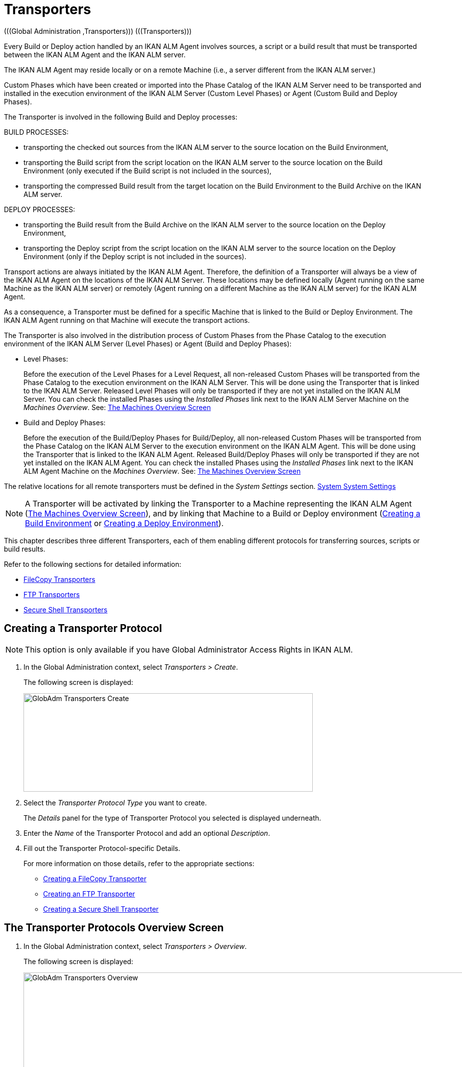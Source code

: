 // The imagesdir attribute is only needed to display images during offline editing. Antora neglects the attribute.
:imagesdir: ../images

[[_globadm_transporters]]
= Transporters 
(((Global Administration ,Transporters)))  (((Transporters))) 

Every Build or Deploy action handled by an IKAN ALM Agent involves sources, a script or a build result that must be transported between the IKAN ALM Agent and the IKAN ALM server.

The IKAN ALM Agent may reside locally or on a remote Machine (i.e., a server different from the IKAN ALM server.)

Custom Phases which have been created or imported into the Phase Catalog of the IKAN ALM Server need to be transported and installed in the execution environment of the IKAN ALM Server (Custom Level Phases) or Agent (Custom Build and Deploy Phases).

The Transporter is involved in the following Build and Deploy processes:

BUILD PROCESSES:

* transporting the checked out sources from the IKAN ALM server to the source location on the Build Environment,
* transporting the Build script from the script location on the IKAN ALM server to the source location on the Build Environment (only executed if the Build script is not included in the sources),
* transporting the compressed Build result from the target location on the Build Environment to the Build Archive on the IKAN ALM server.


DEPLOY PROCESSES:

* transporting the Build result from the Build Archive on the IKAN ALM server to the source location on the Deploy Environment,
* transporting the Deploy script from the script location on the IKAN ALM server to the source location on the Deploy Environment (only if the Deploy script is not included in the sources).


Transport actions are always initiated by the IKAN ALM Agent.
Therefore, the definition of a Transporter will always be a view of the IKAN ALM Agent on the locations of the IKAN ALM Server.
These locations may be defined locally (Agent running on the same Machine as the IKAN ALM server) or remotely (Agent running on a different Machine as the IKAN ALM server) for the IKAN ALM Agent.

As a consequence, a Transporter must be defined for a specific Machine that is linked to the Build or Deploy Environment.
The IKAN ALM Agent running on that Machine will execute the transport actions.

The Transporter is also involved in the distribution process of Custom Phases from the Phase Catalog to the execution environment of the IKAN ALM Server (Level Phases) or Agent (Build and Deploy Phases):

* Level Phases:
+
Before the execution of the Level Phases for a Level Request, all non-released Custom Phases will be transported from the Phase Catalog to the execution environment on the IKAN ALM Server.
This will be done using the Transporter that is linked to the IKAN ALM Server.
Released Level Phases will only be transported if they are not yet installed on the IKAN ALM Server.
You can check the installed Phases using the _Installed Phases_ link next to the IKAN ALM Server Machine on the __Machines Overview__. See: <<GlobAdm_Machines.adoc#_globadm_machinesoverview,The Machines Overview Screen>>
* Build and Deploy Phases:
+
Before the execution of the Build/Deploy Phases for Build/Deploy, all non-released Custom Phases will be transported from the Phase Catalog on the IKAN ALM Server to the execution environment on the IKAN ALM Agent.
This will be done using the Transporter that is linked to the IKAN ALM Agent.
Released Build/Deploy Phases will only be transported if they are not yet installed on the IKAN ALM Agent.
You can check the installed Phases using the _Installed
Phases_ link next to the IKAN ALM Agent Machine on the __Machines
Overview__. See: <<GlobAdm_Machines.adoc#_globadm_machinesoverview,The Machines Overview Screen>>


The relative locations for all remote transporters must be defined in the _System Settings_ section. <<GlobAdm_System.adoc#_globadm_system_settings,System System Settings>>

[NOTE]
====
A Transporter will be activated by linking the Transporter to a Machine representing the IKAN ALM Agent (<<GlobAdm_Machines.adoc#_globadm_machinesoverview,The Machines Overview Screen>>), and by linking that Machine to a Build or Deploy environment (<<ProjAdm_BuildEnv.adoc#_pcreatebuildenvironment,Creating a Build Environment>> or <<ProjAdm_DeployEnv.adoc#_pcreatedeployenvironment,Creating a Deploy Environment>>).
====

This chapter describes three different Transporters, each of them enabling different protocols for transferring sources, scripts or build results.

Refer to the following sections for detailed information:

* <<GlobAdm_Transporters.adoc#_globadm_transporter_filecopy,FileCopy Transporters>>
* <<GlobAdm_Transporters.adoc#_globadm_transporter_ftp,FTP Transporters>>
* <<GlobAdm_Transporters.adoc#_globadm_transporter_secureshell,Secure Shell Transporters>>


[[_sglobadm_transporter_create]]
== Creating a Transporter Protocol 
(((Transporters ,Creating))) 

[NOTE]
====
This option is only available if you have Global Administrator Access Rights in IKAN ALM.
====

. In the Global Administration context, select__ Transporters > Create__.
+
The following screen is displayed:
+
image::GlobAdm-Transporters-Create.png[,591,201] 
+
. Select the _Transporter Protocol Type_ you want to create.
+
The _Details_ panel for the type of Transporter Protocol you selected is displayed underneath.
. Enter the _Name_ of the Transporter Protocol and add an optional __Description__.
. Fill out the Transporter Protocol-specific Details. 
+
For more information on those details, refer to the appropriate sections: 

* <<GlobAdm_Transporters.adoc#_globadm_filecopycreate,Creating a FileCopy Transporter>>
* <<GlobAdm_Transporters.adoc#_globadm_ftpcreate,Creating an FTP Transporter>>
* <<GlobAdm_Transporters.adoc#_globadm_secureshellcreate,Creating a Secure Shell Transporter>>

[[_sglobadm_transporters_overview]]
== The Transporter Protocols Overview Screen 
(((Transporters ,Overview Screen))) 

. In the Global Administration context, select __Transporters > Overview__.
+
The following screen is displayed:
+
image::GlobAdm-Transporters-Overview.png[,1212,518] 
+
. Define the required search criteria on the search panel.
+
The list of items on the overview will be automatically updated based on the selected criteria.
+
You can also:

* click the _Show/hide advanced options_ link to display or hide all available search criteria,
* click the _Search_ link to refresh the list based on the current search criteria,
* click the _Reset search_ link to clear the search fields.
. Verify the information on the _Transporter Protocols Overview_ panel.
. Depending on your access rights, the following links may be available on the __Transporter Protocols Overview__ panel:
+

[cols="1,1", frame="topbot"]
|===

|image:icons/edit.gif[,15,15] 
|Edit

This option is available to IKAN ALM Users with Global Administrator Access Rights.
It allows editing a Transporter Protocol definition.

|image:icons/delete.gif[,15,15] 
|Delete

This option is available to IKAN ALM Users with Global Administrator Access Rights.
It allows deleting a Transporter Protocol definition.

|image:icons/history.gif[,15,15] 
|History

This option is available to all IKAN ALM Users.
It allows displaying the History of all create, update and delete operations performed on a Transporter Protocol.
|===
+
Refer to the following sections for detailed information:

* <<GlobAdm_Transporters.adoc#_globadm_transporter_filecopy,FileCopy Transporters>>
* <<GlobAdm_Transporters.adoc#_globadm_transporter_ftp,FTP Transporters>>
* <<GlobAdm_Transporters.adoc#_globadm_transporter_secureshell,Secure Shell Transporters>>


[[_globadm_transporter_filecopy]]
== FileCopy Transporters 
(((Transporters ,FileCopy)))  (((FileCopy Transporters))) 

A FileCopy Transporter makes it possible to use "`file copy`" for transporting Custom Phases, files and directories between the IKAN ALM server and a local or remote Agent handling the Build or Deploy processes (see the introduction on <<GlobAdm_Transporters.adoc#_globadm_transporters,Transporters>>).

Since most transport actions are handled by the Agent (transport of Custom Level Phases is handled by the IKAN ALM Server), and the FileCopy Transporter enables the copying of resources between the Agent and the IKAN ALM server, different FileCopy Transporters must be defined for a local Agent (Machine) running on the IKAN ALM Server (Machine) and for a remote Agent (Machine) running on a server other than the IKAN ALM Server.

The "Local FileCopy" Transporter is created automatically during the IKAN ALM installation and will be automatically connected to the IKAN ALM Server Machine.
This "Local FileCopy" Transporter is different in this aspect that it cannot be edited, updated nor deleted on the __FileCopy Transporters Overview__.
Its definition is retrieved from the System Settings`' _Local
FileCopy Locations_ and can only be updated in the System Settings section. See: <<GlobAdm_System.adoc#_globadm_system_settings,System Settings>>

If you want to use FileCopy for transferring resources to a Machine (Agent) other than the IKAN ALM server, a (Remote) FileCopy Transporter must be created.
Keep in mind that the specified prefix locations are a view of the IKAN ALM Agent Machine on the IKAN ALM Server Machine.
For Windows machines this means that the "Work Copy", "Build Archive", "Phase Catalog" and "Script" locations must be shared on the IKAN ALM Server.
The prefixes in the FileCopy definition use the UNC notation containing the IKAN ALM Server Name and the share on the IKAN ALM Server.
For Linux/Unix machines, this means that the "Work Copy", "Build Archive" and "Script" locations must be mounted on the IKAN ALM Agent Machine, and the mount name will be used in the different prefixes of the FileCopy Transporter definition.

[NOTE]
====
Be aware of access rights problems during FileCopy transport actions to the locations on the remote IKAN ALM server when running a remote IKAN ALM Agent as a Windows service or a Linux/Unix daemon process.
These may be tackled by running the service/daemon as a User having access rights to the share/mount to the IKAN ALM server, or by giving the IKAN ALM Agent machine rights on the locations on the IKAN ALM server.
====

Refer to the following sections for detailed information:

* <<GlobAdm_Transporters.adoc#_globadm_filecopycreate,Creating a FileCopy Transporter>>
* <<GlobAdm_Transporters.adoc#_globadm_filecopyoverview,The FileCopy Transporters Overview Screen>>
* <<GlobAdm_Transporters.adoc#_globadm_transporter_filecopy_edit,Editing a File Copy Transporter Definition>>
* <<GlobAdm_Transporters.adoc#_globadm_transporter_filecopy_delete,Deleting a File Copy Transporter Definition>>
* <<GlobAdm_Transporters.adoc#_globadm_transporter_filecopy_history,Viewing the File Copy Transporter History>>

[[_globadm_filecopycreate]]
=== Creating a FileCopy Transporter 
(((FileCopy Transporters ,Creating))) 

[NOTE]
====
This option is only available if you have Global Administrator Access Rights in IKAN ALM.
====

. In the Global Administration context, select__ Transporters > Create__.
. Select _FileCopy_ from the drop-down list in the _Type_ field on the search panel.
+
The following screen is displayed:
+
image::GlobAdm-Transporters-FileCopy-Create.png[,598,434] 
+
. Fill out the fields in the __Create FileCopy Transporter__ panel at the top of the screen. Fields marked with a red asterisk are mandatory:
+

[cols="1,1", frame="none", options="header"]
|===
| Field
| Meaning

|Name
|Enter the name of the new FileCopy Transporter in this field.
This field is mandatory.

|Description
|Enter a description for the new FileCopy Transporter in this field.
This field is optional.
|===

. Fill out the fields in the _FileCopy Transporter Details_ panel.
+
Fields marked with a red asterisk are mandatory.
+

[cols="1,1", frame="none", options="header"]
|===
| Field
| Meaning

|Work Copy Path Prefix
a|Enter the prefix for the Work Copy Location (the location where the VCR interface places the checked out sources on the IKAN ALM Server so that it is accessible from a remote IKAN ALM Agent handling a build process). The Server Location will be formed by concatenating this prefix together with the Relative Location defined in the System Settings. See: <<GlobAdm_System.adoc#_globadm_system_settings,System Settings>>

__Example:__

**** For a Windows Transporter: `//IKAN110/alm`
+
In this sample "IKAN110" is the name of the IKAN ALM server, "alm" is the share name on that IKAN ALM server. 
+
If in the System Settings the Relative Work Copy location is defined as "workCopy", the IKAN ALM Agent will try to retrieve the sources from a directory under ``\\IKAN110/alm/workCopy``.
**** For a Linux/Unix Transporter: `/mnt/ikan110/alm`
+
This location is a mount of a directory on the IKAN ALM server (on the ikan110 machine) containing the Work Copy location.
+
If in the System Settings the Relative Work Copy location is defined as "workCopy", the IKAN ALM Agent will try to retrieve the sources from a directory under ``/mnt/ikan110/alm/workCopy``.


|Build Archive Path Prefix
|Enter the prefix for the Build Archive Location (the location where the Builds are stored or retrieved from by an IKAN ALM Agent handling a Build or Deploy process). The Server Location will be formed by concatenating this prefix together with the Relative Location defined in the System Settings. See: <<GlobAdm_System.adoc#_globadm_system_settings,System Settings>>

For an example, refer to __Work Copy Path Prefix__.

|Script Path Prefix
|Enter the prefix for the Script Location (the location where the IKAN ALM Agent will retrieve the build or deploy script from, if it cannot be found in the sources).

The Server Location will be formed by concatenating this prefix together with the Relative Location defined in the System Settings. See: <<GlobAdm_System.adoc#_globadm_system_settings,System Settings>>

For an example, refer to __Work Copy Path Prefix__.

|Phase Catalog Path Prefix
|Enter the prefix for the Phase Catalog Location (the location on the IKAN ALM Server where imported and newly created Phases are stored).

When an IKAN ALM Agent/Server needs to install a missing Phase, it uses this prefix and the Relative Phase Catalog Location defined in the System Settings to construct a path to copy the missing Phase from.
|===

. Once you have filled out the fields, click __Create__.
+
The newly created FileCopy Transporter Definition is added to the _FileCopy Transporters Overview_.


[cols="1", frame="topbot"]
|===

a|_RELATED TOPICS_

* <<GlobAdm_Transporters.adoc#_globadm_transporters,Transporters>>
* <<GlobAdm_System.adoc#_globadm_system_settings,System System Settings>>
* <<GlobAdm_Machines.adoc#_globadm_machines,Machines>>
* <<ProjAdm_BuildEnv.adoc#_projadm_buildenvironments,Build Environments>>
* <<ProjAdm_DeployEnv.adoc#_projadm_deployenvironments,Deploy Environments>>

|===

[[_globadm_filecopyoverview]]
=== The FileCopy Transporters Overview Screen 
(((FileCopy Transporters ,Overview Screen))) 

. In the Global Administration context, select__ Transporters> Overview__.
+
The overview of all defined Transporter Protocols is displayed.
. Specify _FileCopy_ in the _Type_ field on the search panel.
+
The following screen is displayed:
+
image::GlobAdm-Transporters-FileCopy-Overview.png[,1316,364] 
+
If required, use the other search criteria to refine the items displayed on the overview.
+
The following options are available:

* click the _Show/hide advanced options_ link to display or hide all available search criteria,
* the _Search_ link to refresh the list based on the current search criteria,
* the _Reset search_ link to clear the search fields.
. Verify the information on the __FileCopy Transporters Overview__ panel.
+
For a detailed description of the fields, refer to <<GlobAdm_Transporters.adoc#_globadm_filecopycreate,Creating a FileCopy Transporter>>.
. Depending on your access rights, the following links may be available on the _Machines Overview_ panel:
+

[cols="1,1", frame="topbot"]
|===

|image:icons/edit.gif[,15,15] 
|Edit

This option is available to IKAN ALM Users with Global Administrator Access Rights.
It allows editing a FileCopy Transporter definition.

<<GlobAdm_Transporters.adoc#_globadm_transporter_filecopy_edit,Editing a File Copy Transporter Definition>>

|image:icons/delete.gif[,15,15] 
|Delete

This option is available to IKAN ALM Users with Global Administrator Access Rights.
It allows deleting a FileCopy Transporter definition.

<<GlobAdm_Transporters.adoc#_globadm_transporter_filecopy_delete,Deleting a File Copy Transporter Definition>>

|image:icons/history.gif[,15,15] 
|History

This option is available to all IKAN ALM Users.
It allows displaying the History of all create, update and delete operations performed on a FileCopy Transporter.

<<GlobAdm_Transporters.adoc#_globadm_transporter_filecopy_history,Viewing the File Copy Transporter History>>
|===

[[_globadm_transporter_filecopy_edit]]
=== Editing a File Copy Transporter Definition 
(((FileCopy Transporters ,Editing))) 

. In the Global Administration context, select __Transporters > Overview__.
+
The overview of all defined Transporter Protocols is displayed.
+
Use the search criteria on the search panel to display the FileCopy Transporter Protocols your are looking for.
. Click the image:icons/edit.gif[,15,15] __Edit __link to change the selected FileCopy Transporter definition.
+
The following screen is displayed:
+
image::GlobAdm-Transporters-FileCopy-Edit.png[,590,473] 
+
. Edit the fields as required.
+
For a description of the fields, refer to <<GlobAdm_Transporters.adoc#_globadm_filecopycreate,Creating a FileCopy Transporter>>.
+

[NOTE]
====
The _Connected Machine(s)_ panel displays the Machines the Transporter is linked to. 
====
. Click __Save__ to save your changes.
+
You can also click:

* _Refresh_ to retrieve the settings from the database.
* _Back_ to return to the previous screen without saving the changes

[[_globadm_transporter_filecopy_delete]]
=== Deleting a File Copy Transporter Definition 
(((FileCopy Transporters ,Deleting))) 

. In the Global Administration context, select__ Transporters > Overview__.
+
The overview of all defined Transporter Protocols is displayed.
+
Use the search criteria on the search panel to display the FileCopy Transporter Protocols your are looking for.
+
. Click the image:icons/delete.gif[,15,15] _Delete_ link to delete the selected FileCopy Transporter definition.
+
The following screen is displayed:
+
image::GlobAdm-Transporters-FileCopy-Delete.png[,411,243] 
+
. Click _Delete_ to confirm the deletion.
+
You can also click __Back __to return to the previous screen without deleting the entry.
+
__Note:__ If the FileCopy Transporter is linked to one or more Machines, the following screen is displayed:
+
image::GlobAdm-Transporters-FileCopy-Delete-Error.png[,590,399] 
+
You must change the definition of the listed Machines, before you can delete the FileCopy Transporter.

[[_globadm_transporter_filecopy_history]]
=== Viewing the File Copy Transporter History 
(((FileCopy Transporters ,History))) 

. In the Global Administration context, select__ Transporters > Overview__.
+
The overview of all defined Transporter Protocols is displayed.
+
Use the search criteria on the search panel to display the FileCopy Transporter Protocols your are looking for.
. Click the image:icons/history.gif[,15,15] _History_ link to display the__ FileCopy Transporter History View__.
+
For more detailed information concerning this __History
View__, refer to the section <<App_HistoryEventLogging.adoc#_historyeventlogging,History and Event Logging>>.
. Click __Back __to return to the _FileCopy Transporters Overview_ screen.


[cols="1", frame="topbot"]
|===

a|_RELATED TOPICS_

* <<GlobAdm_Transporters.adoc#_globadm_transporters,Transporters>>
* <<GlobAdm_System.adoc#_globadm_system_settings,System System Settings>>
* <<GlobAdm_Machines.adoc#_globadm_machines,Machines>>
* <<ProjAdm_BuildEnv.adoc#_projadm_buildenvironments,Build Environments>>
* <<ProjAdm_DeployEnv.adoc#_projadm_deployenvironments,Deploy Environments>>

|===

[[_globadm_transporter_ftp]]
== FTP Transporters 
(((Transporters ,FTP)))  (((FTP Transporters))) 

The built-in FTP Transporter Client makes it possible to use FTP as a protocol for transporting Custom Phases, build results, scripts or sources between the IKAN ALM Server and one or more Agents.

[NOTE]
====
An FTP Server must be installed on the IKAN ALM Server machine and must be correctly configured so that it controls the different System Settings locations (Work Copy, Build Archive, Phase Catalog and Script Locations).
====

In order to use the FTP Client for build and deploy actions, you must link the Transporter to a Machine representing an IKAN ALM Agent and link this Machine to the Build and Deploy Environments you want to "`serve`" via FTP. 

Refer to the following sections for detailed information:

* <<GlobAdm_Transporters.adoc#_globadm_ftpcreate,Creating an FTP Transporter>>
* <<GlobAdm_Transporters.adoc#_globadm_ftpoverview,The FTP Transporters Overview Screen>>
* <<GlobAdm_Transporters.adoc#_globadm_transporter_ftp_edit,Editing an FTP Transporter Definition>>
* <<GlobAdm_Transporters.adoc#_globadm_transporter_ftp_delete,Deleting an FTP Transporter Definition>>
* <<GlobAdm_Transporters.adoc#_globadm_transporter_ftp_history,Viewing the FTP Transporter History>>

[[_globadm_ftpcreate]]
=== Creating an FTP Transporter 
(((FTP Transporters ,Creating))) 

[NOTE]
====
This option is only available if you have Global Administrator Access Rights in IKAN ALM.
====
. In the Global Administration context, select__ Transporters > Create__.
. Select _FTP_ from the drop-down list in the _Type_ field on the search panel.
+
The following screen is displayed:
+
image::GlobAdm-Transporters-FTP-Create.png[,599,604] 
+
. Fill out the fields in the __Create FTP Transporter__ panel at the top of the screen. Fields marked with a red asterisk are mandatory:
+

[cols="1,1", frame="none", options="header"]
|===
| Field
| Meaning

|Name
|Enter the name of the new FTP Transporter in this field.
This field is mandatory.

|Description
|Enter a description for the new FTP Transporter in this field.
This field is optional.
|===

. Fill out the fields in the _FTP Transporter Details_ panel.
+
Fields marked with a red asterisk are mandatory.
+

[cols="1,1", frame="none", options="header"]
|===
| Field
| Meaning

|User Name
|Enter the User Name in this field.

|Password
|Enter the Password in this field.

The characters you enter are displayed as asterisks.

|Repeat Password
|Re-enter the Password in this field.

|Server Hostname
|This field is optional.

It allows you to define a connection name that is different from the IKAN ALM Server Machine DHCP name or IP address.

_Example:_

FTP Server mapped to a hostname: ``ftp.ikan.be``.

|Server FTP Port
|Enter the Port Number of the FTP Server running on the IKAN ALM Server.

_Note:_ The value entered in this field will override the value specified in the System Settings. See : <<GlobAdm_System.adoc#_globadm_system_settings,System System Settings>>. If not specified in the System Settings nor on this screen, the default FTP Port Number `21` will be used.

|Connection Mode
|Select the connection mode: _Passive_ or __Active__.

|Directory Listing Style
|Choose the Directory Listing Style: _Unix_ or __Windows__.

|Work Copy Path Prefix
|Enter the prefix for the Work Copy Location (the location where the VCR interface places the checked out sources on the IKAN ALM Server so that it is accessible from a remote IKAN ALM Agent handling a build process). The Server Location will be formed by concatenating this prefix together with the Relative Location defined in the System Settings. See: <<GlobAdm_System.adoc#_globadm_system_settings,System Settings>>

__Example:__

If the FTP Server is configured to control the `E:/Ikan/alm/system` (Windows) or `/ikan/alm/system` (Linux/Unix) directory, a `/` will suffice as prefix. 

In that case, the sources will be copied to the Agent by a GET command from a subdirectory under `/workCopy` from the FTP Server.

|Build Archive Path Prefix
|Enter the prefix for the Build Archive Location (the location where the Builds are stored or retrieved from). The Server Location will be formed by concatenating this prefix together with the Relative Location defined in the System Settings. See: <<GlobAdm_System.adoc#_globadm_system_settings,System Settings>>

__Example:__

If the FTP Server is configured to control the `E:/Ikan/alm/system` (Windows) or `/ikan/alm/system` (Linux/Unix) directory, a `/` will suffice as prefix. 

In that case, the build result will be copied from the Agent to the Build Archive by a PUT command into the subdirectory `/buildArchive` on the FTP Server.

|Script Path Prefix
|Enter the prefix for the Script Location (the location where the IKAN ALM Agent will retrieve the build or deploy script from if it cannot be found in the sources). The Server Location will be formed by concatenating this prefix together with the Relative Location defined in the System Settings. See: <<GlobAdm_System.adoc#_globadm_system_settings,System Settings>>

__Example:__

If the FTP Server is configured to control the `E:/Ikan/alm/system` (Windows) or `/ikan/alm/system` (Linux/Unix) directory, a `/` will suffice as prefix. 

|Phase Catalog Path Prefix
|Enter the prefix for the Phase Catalog Location (the location on the IKAN ALM Server where imported and newly created Phases are stored).

When an IKAN ALM Agent/Server needs to install a missing Phase, it uses this prefix and the Relative Phase Catalog Location defined in the System Settings to construct a path to copy the missing Phase from.
|===

. Once you have filled out the fields, click __Create__.
+
The newly created FTP Transporter Definition is added to the _FTP Transporters Overview_.


[cols="1", frame="topbot"]
|===

a|_RELATED TOPICS_

* <<GlobAdm_Transporters.adoc#_globadm_transporters,Transporters>>
* <<GlobAdm_System.adoc#_globadm_system_settings,System System Settings>>
* <<GlobAdm_Machines.adoc#_globadm_machines,Machines>>
* <<ProjAdm_BuildEnv.adoc#_projadm_buildenvironments,Build Environments>>
* <<ProjAdm_DeployEnv.adoc#_projadm_deployenvironments,Deploy Environments>>

|===

[[_globadm_ftpoverview]]
=== The FTP Transporters Overview Screen 
(((FTP Transporters ,Overview Screen))) 

. In the Global Administration context, select__ Transporters> Overview__.
+
The overview of all defined Transporter Protocols is displayed.
. Specify _FTP_ in the _Type_ field on the search panel.
+
The following screen is displayed:
+
image::GlobAdm-Transporters-FTP-Overview.png[,1020,322] 
+
If required, use the other search criteria to refine the items displayed on the overview.
+
The following options are available:

* the _Show/hide advanced options_ link to display or hide all available search criteria,
* the _Search_ link to refresh the list based on the current search criteria,
* the _Reset search_ link to clear the search fields.
. Verify the information on the __FTP Transporters Overview__ panel.
+
For a detailed description of the fields, refer to <<GlobAdm_Transporters.adoc#_globadm_ftpcreate,Creating an FTP Transporter>>.
. Depending on your access rights, the following links may be available on the _Machines Overview_ panel:
+

[cols="1,1", frame="topbot"]
|===

|image:icons/edit.gif[,15,15] 
|Edit

This option is available to IKAN ALM Users with Global Administrator Access Rights.
It allows editing a FTP Transporter definition.

<<GlobAdm_Transporters.adoc#_globadm_transporter_ftp_edit,Editing an FTP Transporter Definition>>

|image:icons/delete.gif[,15,15] 
|Delete

This option is available to IKAN ALM Users with Global Administrator Access Rights.
It allows deleting a FTP Transporter definition.

<<GlobAdm_Transporters.adoc#_globadm_transporter_ftp_delete,Deleting an FTP Transporter Definition>>

|image:icons/history.gif[,15,15] 
|History

This option is available to all IKAN ALM Users.
It allows displaying the History of all create, update and delete operations performed on a FTP Transporter.

<<GlobAdm_Transporters.adoc#_globadm_transporter_ftp_history,Viewing the FTP Transporter History>>
|===

[[_globadm_transporter_ftp_edit]]
=== Editing an FTP Transporter Definition 
(((FTP Transporters ,Editing))) 

. In the Global Administration context, select__ Transporters > Overview__.
+
The overview of all defined Transporter Protocols is displayed.
+
Use the search criteria on the search panel to display the FTP Transporter Protocols your are looking for.
. Click the image:icons/edit.gif[,15,15] __Edit__ link to change the selected FTP Transporter definition.
+
The following screen is displayed:
+
image::GlobAdm-Transporters-FTP-Edit.png[,589,618] 
+
. Edit the fields as required.
+
For a description of the fields, refer to <<GlobAdm_Transporters.adoc#_globadm_ftpcreate,Creating an FTP Transporter>>.
+

[NOTE]
====
The _Connected Machine(s)_ panel displays the Machines the Transporter is linked to. 
====
. Click __Save__ to save your changes.
+
You can also click:

* _Refresh_ to retrieve the settings from the database.
* _Back_ to return to the previous screen without saving the changes

[[_globadm_transporter_ftp_delete]]
=== Deleting an FTP Transporter Definition 
(((FTP Transporters ,Deleting))) 

. In the Global Administration context, select__ Transporters > Overview__.
+
The overview of all defined Transporter Protocols is displayed.
+
Use the search criteria on the search panel to display the FTP Transporter Protocols your are looking for.
. Click the image:icons/delete.gif[,15,15] _Delete_ link to delete the selected FTP Transporter definition.
+
The following screen is displayed:
+
image::GlobAdm-Transporters-FTP-Delete.png[,406,359] 
+
. Click _Delete_ to confirm the deletion.
+
You can also click __Back __to return to the previous screen without deleting the entry.
+
__Note: __If the FTP Transporter is linked to one or more Machines, the following screen is displayed:
+
image::GlobAdm-Transporters-FTP-Delete-Error.png[,616,507] 
+
You must change the definition of the listed Machines, before you can delete the FTP Transporter.

[[_globadm_transporter_ftp_history]]
=== Viewing the FTP Transporter History 
(((FTP Transporters ,History))) 

. In the Global Administration context, select __Transporters > Overview__.
+
The overview of all defined Transporter Protocols is displayed.
+
Use the search criteria on the search panel to display the FTP Transporter Protocols your are looking for.
. Click the image:icons/history.gif[,15,15] _History_ link to display the__ FTP Transporter History View__.
+
For more detailed information concerning this __History
View__, refer to the section <<App_HistoryEventLogging.adoc#_historyeventlogging,History and Event Logging>>.
. Click __Back __to return to the _FTP Transporters Overview_ screen.


[cols="1", frame="topbot"]
|===

a|_RELATED TOPICS_

* <<GlobAdm_Transporters.adoc#_globadm_transporters,Transporters>>
* <<GlobAdm_System.adoc#_globadm_system_settings,System System Settings>>
* <<GlobAdm_Machines.adoc#_globadm_machines,Machines>>
* <<ProjAdm_BuildEnv.adoc#_projadm_buildenvironments,Build Environments>>
* <<ProjAdm_DeployEnv.adoc#_projadm_deployenvironments,Deploy Environments>>

|===

[[_globadm_transporter_secureshell]]
== Secure Shell Transporters 
(((Transporters ,Secure Shell)))  (((Secure Shell Transporters))) 

Secure Shell Transporters allow you to securely transport Custom Phases, sources, scripts and build results between the IKAN ALM Server and an IKAN ALM Agent.
The Secure Shell Transporter is part of the IKAN ALM Agent installation.
Its configuration is explained in this section.

[NOTE]
====
An SSH Server must be installed on the IKAN ALM Server machine and must be correctly configured so that it controls the different System Settings locations (Work Copy, Build Archive, Phase Catalog and Script Locations).
====

In order to ensure a secure transport for build and deploy actions, you must link the Transporter to a Machine representing an IKAN ALM Agent and link that Machine to the Build and Deploy Environments you want to "`serve`" via a Secure Shell. 

Refer to the following sections for detailed information:

* <<GlobAdm_Transporters.adoc#_globadm_secureshellcreate,Creating a Secure Shell Transporter>>
* <<GlobAdm_Transporters.adoc#_globadm_secureshelloverview,The Secure Shell Transporters Overview Screen>>
* <<GlobAdm_Transporters.adoc#_globadm_transporter_secureshell_edit,Editing a Secure Shell Transporter Definition>>
* <<GlobAdm_Transporters.adoc#_globadm_transporter_secureshell_delete,Deleting a Secure Shell Transporter Definition>>
* <<GlobAdm_Transporters.adoc#_globadm_transporter_secureshell_history,Viewing the Secure Shell Transporter History>>

[[_globadm_secureshellcreate]]
=== Creating a Secure Shell Transporter 
(((Secure Shell Transporters ,Creating))) 

[NOTE]
====
This option is only available if you have Global Administrator Access Rights in IKAN ALM.
====
. In the Global Administration context, select__ Transporters > Create__.
. Select _Secure Shell_ from the drop-down list in the _Type_ field on the search panel.
+
The following screen is displayed:
+
image::GlobAdm-Transporters-SecureShell-Create.png[,1148,504] 
+
. Fill out the fields in the _Create Secure Shell Transporter_ panel at the top of the screen. Fields marked with a red asterisk are mandatory:
+

[cols="1,1", frame="none", options="header"]
|===
| Field
| Meaning

|Name
|Enter the name of the new Secure Shell Transporter in this field.
This field is mandatory.

|Description
|Enter a description for the new Secure Shell Transporter in this field.
This field is optional.
|===
. Fill out the fields in the _Secure Shell Transporter Details_ panel.
+
Fields marked with a red asterisk are mandatory.
+

[cols="1,1", frame="none", options="header"]
|===
| Field
| Meaning

|Authentication type
a|Select the required Authentication type from the drop-down list.

The following types are available:

* User and Password Authentication
* Key Authentication

|User Name
|Enter the User Name in this field, if _User and Password Authentication_ is selected.

|Password
|Enter the Password in this field, if _User and Password Authentication_ is selected.

The characters you enter are displayed as asterisks.

|Repeat Password
|Re-enter the Password in this field.

|Key File Path
|Enter the path to the Key File in this field, if _Key Authentication_ is selected.

|Passphrase
|Enter the Passphrase in this field if you use a Passphrase to protect your Key Authentication.

The characters you enter are displayed as asterisks.

|Repeat Passphrase
|Re-enter the Passphrase in this field.

|Server Hostname
|This field is optional. 

It allows you to define the hostname of the IKAN ALM Server Machine in case it is different from the IKAN ALM Server Machine DHCP name or IP address. 

|Server SSH Port
|Enter the Port Number of the SSH Server running on the IKAN ALM Server.

_Note:_ The value entered in this field will override the value specified in the System Settings. See: <<GlobAdm_System.adoc#_globadm_system_settings,System Settings>>. If not specified in the System Settings nor on this screen, the default SSH Port Number `22` will be used.

|Work Copy Path Prefix
|Enter the prefix for the Work Copy Location (the location where the VCR interface places the checked out sources on the IKAN ALM Server so that it is accessible from a remote IKAN ALM Agent handling a build process). The Server Location will be formed by concatenating this prefix together with the Relative Location defined in the System Settings. See: <<GlobAdm_System.adoc#_globadm_system_settings,System Settings>>

__Example 1:__

An IKAN ALM Server on a Windows machine with an SSH Server supporting the "cygdrive" notation.

System Settings: the Relative Work Copy Location being defined as "workCopy" and the Local FileCopy Work Copy Location as `e:/ikan/alm/workCopy` results in `/cygdrive/e/ikan/alm` as the Work Copy Path Prefix.

The IKAN ALM Agent will try to Secure Copy the sources from a location under ``/cygdrive/e/ikan/alm/workCopy``.

__Example 2:__

An IKAN ALM Server on a Linux machine. 

System Settings: the Local FileCopy Work Copy location being defined as `/opt/ikan/alm/workCopy` and the Relative Work Copy Location as "workCopy" results in``/opt/ikan/alm`` as Work Copy Path Prefix.

The IKAN ALM Agent will try to Secure Copy the sources from a location under ``/opt/ikan/alm/workCopy``.

|Build Archive Path Prefix
|Enter the prefix for the Build Archive Location (the location where the Builds are stored or retrieved from). The Server Location will be formed by concatenating this prefix together with the Relative Location defined in the System Settings. See: <<GlobAdm_System.adoc#_globadm_system_settings,System Settings>>

For an example, refer to __Work Copy Path Prefix__.

|Script Path Prefix
|Enter the prefix for the Script Location.
The Server Location will be formed by concatenating this prefix together with the Relative Location defined in the System Settings. See: <<GlobAdm_System.adoc#_globadm_system_settings,System Settings>>

For an example, refer to __Work Copy Path Prefix__.

|Phase Catalog Path Prefix
|Enter the prefix for the Phase Catalog Location (the location on the IKAN ALM Server where imported and newly created Phases are stored).

When an IKAN ALM Agent/Server needs to install a missing Phase, it uses this prefix and the Relative Phase Catalog Location defined in the System Settings to construct a path to copy the missing Phase from.
|===
. Once you filled out the fields as required, click __Create__.
+
The newly created Secure Shell Transporter is added to the _Secure Shell Transporter Overview_.


[cols="1", frame="topbot"]
|===

a|_RELATED TOPICS_

* <<GlobAdm_Transporters.adoc#_globadm_transporters,Transporters>>
* <<GlobAdm_System.adoc#_globadm_system_settings,System System Settings>>
* <<GlobAdm_Machines.adoc#_globadm_machines,Machines>>
* <<ProjAdm_BuildEnv.adoc#_projadm_buildenvironments,Build Environments>>
* <<ProjAdm_DeployEnv.adoc#_projadm_deployenvironments,Deploy Environments>>

|===

[[_globadm_secureshelloverview]]
=== The Secure Shell Transporters Overview Screen 
(((Secure Shell Transporters ,Overview Screen))) 

. In the Global Administration context, select__ Transporters> Overview__.
+
The overview of all defined Transporter Protocols is displayed.
. Specify _Secure Shell_ in the _Type_ field on the search panel.
+
The following screen is displayed:
+
image::GlobAdm-Transporters-SecureShell-Overview.png[,1294,338] 
+
If required, use the other search criteria to refine the items displayed on the overview.
+
The following options are available:

* click the _Show/hide advanced options_ link to display or hide all available search criteria,
* the _Search_ link to refresh the list based on the current search criteria,
* the _Reset search_ link to clear the search fields.
. Verify the information on the __Secure Shell Transporters Overview__ panel
+
For a detailed description of the fields, refer to <<GlobAdm_Transporters.adoc#_globadm_secureshellcreate,Creating a Secure Shell Transporter>>.
. Depending on your access rights, the following links may be available on the _Machines Overview_ panel:
+

[cols="1,1", frame="topbot"]
|===

|image:icons/edit.gif[,15,15] 
|Edit

This option is available to IKAN ALM Users with Global Administrator Access Rights.
It allows editing a Secure Shell Transporter definition.

<<GlobAdm_Transporters.adoc#_globadm_transporter_secureshell_edit,Editing a Secure Shell Transporter Definition>>

|image:icons/delete.gif[,15,15] 
|Delete

This option is available to IKAN ALM Users with Global Administrator Access Rights.
It allows deleting a Secure Shell Transporter definition.

<<GlobAdm_Transporters.adoc#_globadm_transporter_secureshell_delete,Deleting a Secure Shell Transporter Definition>>

|image:icons/history.gif[,15,15] 
|History

This option is available to all IKAN ALM Users.
It allows displaying the History of all create, update and delete operations performed on a Secure Shell Transporter.

<<GlobAdm_Transporters.adoc#_globadm_transporter_secureshell_history,Viewing the Secure Shell Transporter History>>
|===

[[_globadm_transporter_secureshell_edit]]
=== Editing a Secure Shell Transporter Definition 
(((Secure Shell Transporters ,Editing))) 

. In the Global Administration context, select__ Transporters > Overview__.
+
The overview of all defined Transporter Protocols is displayed.
+
Use the search criteria on the search panel to display the Secure Shell Transporter Protocols your are looking for.
. Click the image:icons/edit.gif[,15,15] __Edit__ link to change the selected Secure Shell Transporter.
+
The following screen is displayed:
+
image::GlobAdm-Transporters-SecureShell-Edit.png[,1174,473] 
+
. Edit the fields as required.
+
For a description of the fields, refer to <<GlobAdm_Transporters.adoc#_globadm_secureshellcreate,Creating a Secure Shell Transporter>>.
+

[NOTE]
====
The _Connected Machine(s)_ panel displays the Machines the Transporter is linked to. 
====
. Click __Save__ to save your changes.
+
You can also click:

* _Refresh_ to retrieve the settings from the database.
* _Back_ to return to the previous screen without saving the changes

[[_globadm_transporter_secureshell_delete]]
=== Deleting a Secure Shell Transporter Definition 
(((Secure Shell Transporters ,Deleting))) 

. In the Global Administration context, select __Transporters > Overview__.
+
The overview of all defined Transporter Protocols is displayed.
+
Use the search criteria on the search panel to display the Secure Shell Transporter Protocols your are looking for.
. Click the image:icons/delete.gif[,15,15] _Delete_ link to delete the selected Secure Shell Transporter.
+
If the Secure Shell Transporter is not linked to any Machine, the following screen is displayed:
+
image::GlobAdm-Transporters-SecureShell-Delete.png[,469,431] 
+
. Click _Delete_ to confirm the deletion.
+
You can also click __Back __to return to the previous screen without deleting the entry.
+
__Note:__ If the Secure Shell Transporter is linked to one or more Machines, the following screen is displayed:
+
image::GlobAdm-Transporters-SecureShell-Delete-Error.png[,614,563] 
+
You must change the definition of the listed Machines, before you can delete the Secure Shell Transporter.

[[_globadm_transporter_secureshell_history]]
=== Viewing the Secure Shell Transporter History 
(((Secure Shell Transporters ,History))) 

. In the Global Administration context, select __Transporters > Overview__.
+
The overview of all defined Transporter Protocols is displayed.
+
Use the search criteria on the search panel to display the Secure Shell Transporter Protocols your are looking for.
. Click the image:icons/history.gif[,15,15] _History_ link to display the __Secure Shell Transporter History View__.
+
For more detailed information concerning this __History
View__, refer to the section <<App_HistoryEventLogging.adoc#_historyeventlogging,History and Event Logging>>.
. Click __Back __to return to the _Secure Shell Transporters Overview_ screen.


[cols="1", frame="topbot"]
|===

a|_RELATED TOPICS_

* <<GlobAdm_Transporters.adoc#_globadm_transporters,Transporters>>
* <<GlobAdm_System.adoc#_globadm_system_settings,System System Settings>>
* <<GlobAdm_Machines.adoc#_globadm_machines,Machines>>
* <<ProjAdm_BuildEnv.adoc#_projadm_buildenvironments,Build Environments>>
* <<ProjAdm_DeployEnv.adoc#_projadm_deployenvironments,Deploy Environments>>

|===